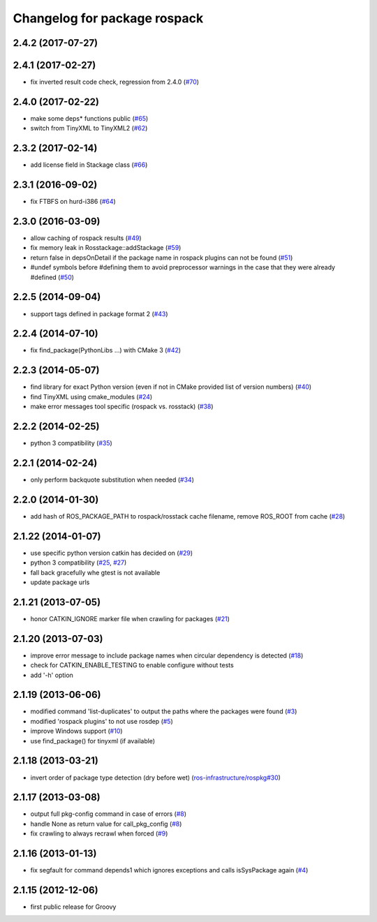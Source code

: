^^^^^^^^^^^^^^^^^^^^^^^^^^^^^
Changelog for package rospack
^^^^^^^^^^^^^^^^^^^^^^^^^^^^^

2.4.2 (2017-07-27)
------------------

2.4.1 (2017-02-27)
------------------
* fix inverted result code check, regression from 2.4.0 (`#70 <https://github.com/ros/rospack/issues/70>`_)

2.4.0 (2017-02-22)
------------------
* make some deps* functions public (`#65 <https://github.com/ros/rospack/pull/65>`_)
* switch from TinyXML to TinyXML2 (`#62 <https://github.com/ros/rospack/pull/62>`_)

2.3.2 (2017-02-14)
------------------
* add license field in Stackage class (`#66 <https://github.com/ros/rospack/issues/66>`_)

2.3.1 (2016-09-02)
------------------
* fix FTBFS on hurd-i386 (`#64 <https://github.com/ros/rospack/issues/64>`_)

2.3.0 (2016-03-09)
------------------
* allow caching of rospack results (`#49 <https://github.com/ros/rospack/issues/49>`_)
* fix memory leak in Rosstackage::addStackage (`#59 <https://github.com/ros/rospack/issues/59>`_)
* return false in depsOnDetail if the package name in rospack plugins can not be found (`#51 <https://github.com/ros/rospack/issues/51>`_)
* #undef symbols before #defining them to avoid preprocessor warnings in the case that they were already #defined (`#50 <https://github.com/ros/rospack/issues/50>`_)

2.2.5 (2014-09-04)
------------------
* support tags defined in package format 2 (`#43 <https://github.com/ros/rospack/issues/43>`_)

2.2.4 (2014-07-10)
------------------
* fix find_package(PythonLibs ...) with CMake 3 (`#42 <https://github.com/ros/rospack/issues/42>`_)

2.2.3 (2014-05-07)
------------------
* find library for exact Python version (even if not in CMake provided list of version numbers) (`#40 <https://github.com/ros/rospack/issues/40>`_)
* find TinyXML using cmake_modules (`#24 <https://github.com/ros/rospack/issues/24>`_)
* make error messages tool specific (rospack vs. rosstack) (`#38 <https://github.com/ros/rospack/issues/38>`_)

2.2.2 (2014-02-25)
------------------
* python 3 compatibility (`#35 <https://github.com/ros/rospack/issues/35>`_)

2.2.1 (2014-02-24)
------------------
* only perform backquote substitution when needed (`#34 <https://github.com/ros/rospack/issues/34>`_)

2.2.0 (2014-01-30)
------------------
* add hash of ROS_PACKAGE_PATH to rospack/rosstack cache filename, remove ROS_ROOT from cache (`#28 <https://github.com/ros/rospack/issues/28>`_)

2.1.22 (2014-01-07)
-------------------
* use specific python version catkin has decided on (`#29 <https://github.com/ros/rospack/issues/29>`_)
* python 3 compatibility (`#25 <https://github.com/ros/rospack/issues/25>`_, `#27 <https://github.com/ros/rospack/issues/27>`_)
* fall back gracefully whe gtest is not available
* update package urls

2.1.21 (2013-07-05)
-------------------
* honor CATKIN_IGNORE marker file when crawling for packages (`#21 <https://github.com/ros/rospack/issues/21>`_)

2.1.20 (2013-07-03)
-------------------
* improve error message to include package names when circular dependency is detected (`#18 <https://github.com/ros/rospack/issues/18>`_)
* check for CATKIN_ENABLE_TESTING to enable configure without tests
* add '-h' option

2.1.19 (2013-06-06)
-------------------
* modified command 'list-duplicates' to output the paths where the packages were found (`#3 <https://github.com/ros/rospack/issues/3>`_)
* modified 'rospack plugins' to not use rosdep (`#5 <https://github.com/ros/rospack/issues/5>`_)
* improve Windows support  (`#10 <https://github.com/ros/rospack/issues/10>`_)
* use find_package() for tinyxml (if available)

2.1.18 (2013-03-21)
-------------------
* invert order of package type detection (dry before wet) (`ros-infrastructure/rospkg#30 <https://github.com/ros-infrastructure/rospkg/issues/30>`_)

2.1.17 (2013-03-08)
-------------------
* output full pkg-config command in case of errors (`#8 <https://github.com/ros/rospack/issues/8>`_)
* handle None as return value for call_pkg_config (`#8 <https://github.com/ros/rospack/issues/8>`_)
* fix crawling to always recrawl when forced (`#9 <https://github.com/ros/rospack/issues/9>`_)

2.1.16 (2013-01-13)
-------------------
* fix segfault for command depends1 which ignores exceptions and calls isSysPackage again (`#4 <https://github.com/ros/rospack/issues/4>`_)

2.1.15 (2012-12-06)
-------------------
* first public release for Groovy
